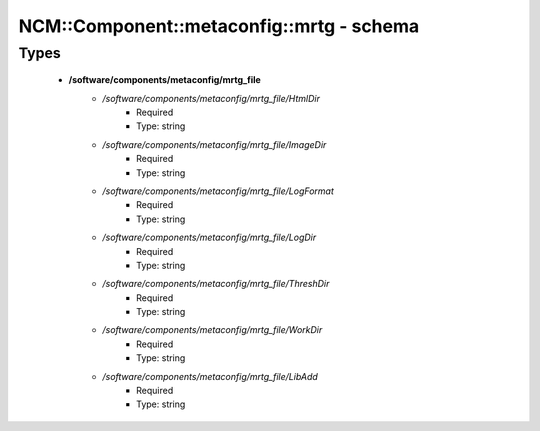 ############################################
NCM\::Component\::metaconfig\::mrtg - schema
############################################

Types
-----

 - **/software/components/metaconfig/mrtg_file**
    - */software/components/metaconfig/mrtg_file/HtmlDir*
        - Required
        - Type: string
    - */software/components/metaconfig/mrtg_file/ImageDir*
        - Required
        - Type: string
    - */software/components/metaconfig/mrtg_file/LogFormat*
        - Required
        - Type: string
    - */software/components/metaconfig/mrtg_file/LogDir*
        - Required
        - Type: string
    - */software/components/metaconfig/mrtg_file/ThreshDir*
        - Required
        - Type: string
    - */software/components/metaconfig/mrtg_file/WorkDir*
        - Required
        - Type: string
    - */software/components/metaconfig/mrtg_file/LibAdd*
        - Required
        - Type: string
